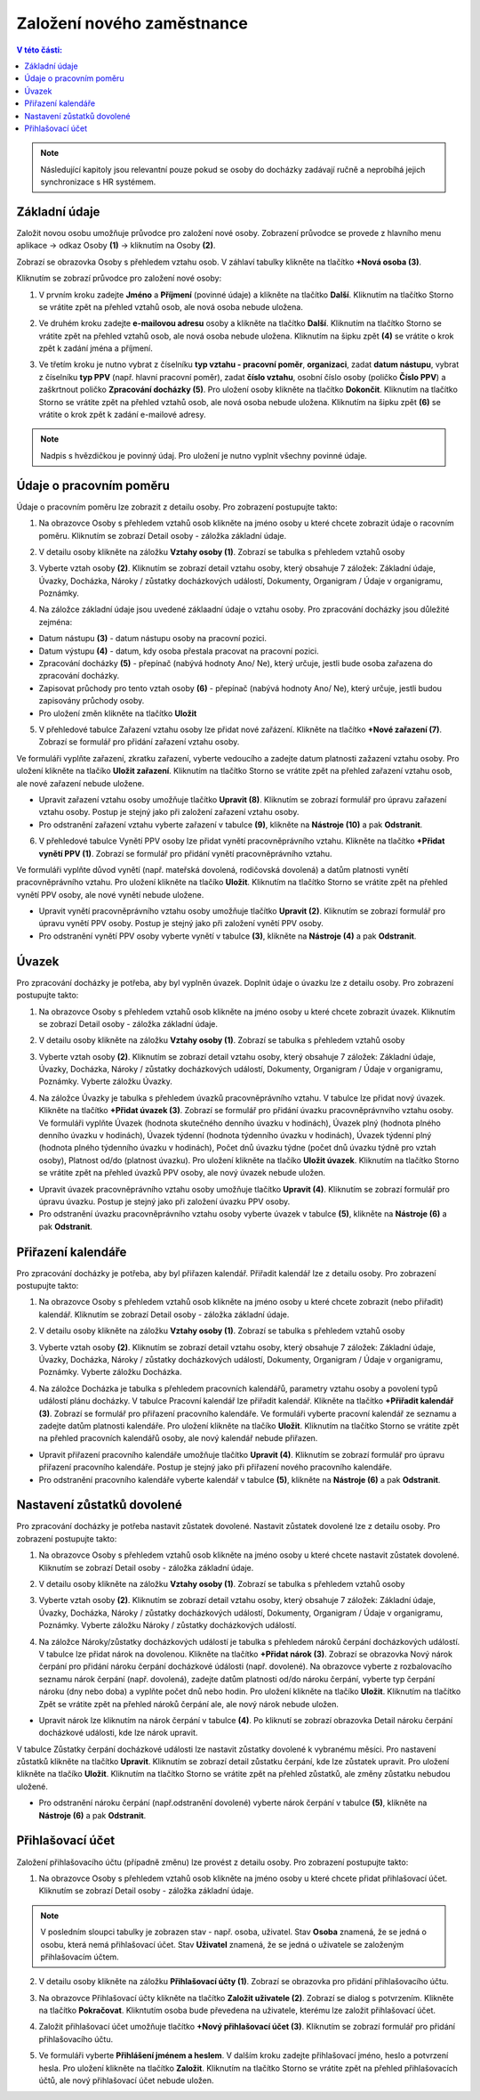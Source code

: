 
Založení nového zaměstnance
==============================

.. contents:: V této části:
  :local:
  :depth: 2
  
.. note:: Následující kapitoly jsou relevantní pouze pokud se osoby do docházky zadávají ručně a neprobíhá jejich synchronizace s HR systémem.
  
Základní údaje
^^^^^^^^^^^^^^^^^^^^^^^^^^^^^^^^^^^
Založit novou osobu umožňuje průvodce pro založení nové osoby. Zobrazení průvodce se provede z hlavního menu aplikace -> odkaz Osoby **(1)** -> kliknutím na Osoby **(2)**.

.. image:: /Img/NovaOsoba1.PNG

Zobrazí se obrazovka Osoby s přehledem vztahu osob. V záhlaví tabulky klikněte na tlačítko **+Nová osoba (3)**.

.. image:: /Img/NovaOsoba2.PNG

Kliknutím se zobrazí průvodce pro založení nové osoby:

1. V prvním kroku zadejte **Jméno** a **Příjmení** (povinné údaje) a klikněte na tlačítko **Další**. Kliknutím na tlačítko Storno se vrátite zpět na přehled vztahů osob, ale nová osoba nebude uložena.

.. image:: /Img/ZalozeniOsoby1.PNG

2. Ve druhém kroku zadejte **e-mailovou adresu** osoby a klikněte na tlačítko **Další**. Kliknutím na tlačítko Storno se vrátite zpět na přehled vztahů osob, ale nová osoba nebude uložena. Kliknutím na šipku zpět **(4)** se vrátite o krok zpět k zadání jména a příjmení.

.. image:: /Img/ZalozeniOsoby2.PNG

3. Ve třetím kroku je nutno vybrat z číselníku **typ vztahu - pracovní poměr**, **organizaci**, zadat **datum nástupu**, vybrat z číselníku **typ PPV** (např. hlavní pracovní poměr), zadat **číslo vztahu**, osobní číslo osoby (poličko **Číslo PPV**) a zaškrtnout poličko **Zpracování docházky (5)**. Pro uložení osoby klikněte na tlačítko **Dokončit**. Kliknutím na tlačítko Storno se vrátite zpět na přehled vztahů osob, ale nová osoba nebude uložena. Kliknutím na šipku zpět **(6)** se vrátite o krok zpět k zadání e-mailové adresy.

.. image:: /Img/ZalozeniOsoby3.PNG

.. note:: Nadpis s hvězdičkou je povinný údaj. Pro uložení je nutno vyplnit všechny povinné údaje.

Údaje o pracovním poměru
^^^^^^^^^^^^^^^^^^^^^^^^^^^^^^^^^^^
Údaje o pracovním poměru lze zobrazit z detailu osoby. Pro zobrazení postupujte takto:

1. Na obrazovce Osoby s přehledem vztahů osob klikněte na jméno osoby u které chcete zobrazit údaje o racovním poměru. Kliknutím se zobrazí Detail osoby - záložka základní údaje.

.. image:: /Img/UdajeOPM1.PNG

2. V detailu osoby klikněte na záložku **Vztahy osoby (1)**. Zobrazí se tabulka s přehledem vztahů osoby

.. image:: /Img/UdajeOPM2.PNG

3. Vyberte vztah osoby **(2)**. Kliknutím se zobrazí detail vztahu osoby, který obsahuje 7 záložek: Základní údaje, Úvazky, Docházka, Nároky / zůstatky docházkových událostí, Dokumenty, Organigram / Údaje v organigramu, Poznámky.

.. image:: /Img/UdajeOPM3.PNG

.. image:: /Img/UdajeOPM4.PNG

4. Na záložce základní údaje jsou uvedené záklaadní údaje o vztahu osoby. Pro zpracování docházky jsou důležité zejména:

- Datum nástupu **(3)** - datum nástupu osoby na pracovní pozici.

- Datum výstupu **(4)** - datum, kdy osoba přestala pracovat na pracovní pozici.

- Zpracování docházky **(5)** - přepínač (nabývá hodnoty Ano/ Ne), který určuje, jestli bude osoba zařazena do zpracování docházky.

- Zapisovat průchody pro tento vztah osoby **(6)** - přepínač (nabývá hodnoty Ano/ Ne), který určuje, jestli budou zapisovány průchody osoby.

- Pro uložení změn klikněte na tlačítko **Uložit**

5. V přehledové tabulce Zařazení vztahu osoby lze přidat nové zařázení. Klikněte na tlačítko **+Nové zařazení (7)**. Zobrazí se formulář pro přidání zařazení vztahu osoby. 

.. image:: /Img/UdajeOPM5.PNG

Ve formuláři vyplňte zařazení, zkratku zařazení, vyberte vedoucího a zadejte datum platnosti zažazení vztahu osoby. Pro uložení klikněte na tlačíko **Uložit zařazení**. Kliknutím na tlačítko Storno se vrátite zpět na přehled zařazení vztahu osob, ale nové zařazení nebude uložene. 

.. image:: /Img/DetailZarazeniVO1.PNG

- Upravit zařazení vztahu osoby umožňuje tlačítko **Upravit (8)**. Kliknutím se zobrazí formulář pro úpravu zařazení vztahu osoby. Postup je stejný jako při založení zařazení vztahu osoby.

- Pro odstranění zařazení vztahu vyberte zařazení v tabulce **(9)**, klikněte na **Nástroje (10)** a pak **Odstranit**.

.. image:: /Img/NastrojeOsoby1.PNG

6. V přehledové tabulce Vynětí PPV osoby lze přidat vynětí pracovněprávního vztahu. Klikněte na tlačítko **+Přidat vynětí PPV (1)**. Zobrazí se formulář pro přidání vynětí pracovněprávního vztahu. 

.. image:: /Img/UdajeOPM6.PNG

Ve formuláři vyplňte důvod vynětí (např. mateřská dovolená, rodičovská dovolená) a datům platnosti vynětí pracovněprávního vztahu. Pro uložení klikněte na tlačíko **Uložit**. Kliknutím na tlačítko Storno se vrátite zpět na přehled vynětí PPV osoby, ale nové vynětí nebude uložene. 

.. image:: /Img/DetailVynetiPPV1.PNG

- Upravit vynětí pracovněprávního vztahu osoby umožňuje tlačítko **Upravit (2)**. Kliknutím se zobrazí formulář pro úpravu vynětí PPV osoby. Postup je stejný jako při založení vynětí PPV osoby.

- Pro odstranění vynětí PPV osoby vyberte vynětí v tabulce **(3)**, klikněte na **Nástroje (4)** a pak **Odstranit**.

.. image:: /Img/NastrojeOsoby1.PNG

Úvazek
^^^^^^^^^^^^^^^^^^^^^^^^^^^^^^^^^^^
Pro zpracování docházky je potřeba, aby byl vyplněn úvazek. Doplnit údaje o úvazku lze z detailu osoby. Pro zobrazení postupujte takto:

1. Na obrazovce Osoby s přehledem vztahů osob klikněte na jméno osoby u které chcete zobrazit úvazek. Kliknutím se zobrazí Detail osoby - záložka základní údaje.

.. image:: /Img/UdajeOPM1.PNG

2. V detailu osoby klikněte na záložku **Vztahy osoby (1)**. Zobrazí se tabulka s přehledem vztahů osoby

.. image:: /Img/UdajeOPM2.PNG

3. Vyberte vztah osoby **(2)**. Kliknutím se zobrazí detail vztahu osoby, který obsahuje 7 záložek: Základní údaje, Úvazky, Docházka, Nároky / zůstatky docházkových událostí, Dokumenty, Organigram / Údaje v organigramu, Poznámky. Vyberte záložku Úvazky.

.. image:: /Img/Uvazky1.PNG

4. Na záložce Úvazky je tabulka s přehledem úvazků pracovněprávního vztahu. V tabulce lze přidat nový úvazek. Klikněte na tlačítko **+Přidat úvazek (3)**. Zobrazí se formulář pro přidání úvazku pracovněprávnvího vztahu osoby. Ve formuláři vyplňte Úvazek (hodnota skutečného denního úvazku v hodinách), Úvazek plný (hodnota plného denního úvazku v hodinách), Úvazek týdenní (hodnota týdenního úvazku v hodinách), Úvazek týdenní plný (hodnota plného týdenního úvazku v hodinách), Počet dnů úvazku týdne (počet dnů úvazku týdně pro vztah osoby), Platnost od/do (platnost úvazku). Pro uložení klikněte na tlačíko **Uložit úvazek**. Kliknutím na tlačítko Storno se vrátite zpět na přehled úvazků PPV osoby, ale nový úvazek nebude uložen. 

.. image:: /Img/NovyUvazek1.PNG

- Upravit úvazek pracovněprávního vztahu osoby umožňuje tlačítko **Upravit (4)**. Kliknutím se zobrazí formulář pro úpravu úvazku. Postup je stejný jako při založení úvazku PPV osoby.

- Pro odstranění úvazku pracovněprávního vztahu osoby vyberte úvazek v tabulce **(5)**, klikněte na **Nástroje (6)** a pak **Odstranit**.

.. image:: /Img/NastrojeOsoby1.PNG

Přiřazení kalendáře
^^^^^^^^^^^^^^^^^^^^^^^^^^^^^^^^^^^
Pro zpracování docházky je potřeba, aby byl přiřazen kalendář. Přiřadit kalendář lze z detailu osoby. Pro zobrazení postupujte takto:

1. Na obrazovce Osoby s přehledem vztahů osob klikněte na jméno osoby u které chcete zobrazit (nebo přiřadit) kalendář. Kliknutím se zobrazí Detail osoby - záložka základní údaje.

.. image:: /Img/UdajeOPM1.PNG

2. V detailu osoby klikněte na záložku **Vztahy osoby (1)**. Zobrazí se tabulka s přehledem vztahů osoby

.. image:: /Img/UdajeOPM2.PNG

3. Vyberte vztah osoby **(2)**. Kliknutím se zobrazí detail vztahu osoby, který obsahuje 7 záložek: Základní údaje, Úvazky, Docházka, Nároky / zůstatky docházkových událostí, Dokumenty, Organigram / Údaje v organigramu, Poznámky. Vyberte záložku Docházka.

.. image:: /Img/DochazkaKalendar1.PNG

4. Na záložce Docházka je tabulka s přehledem pracovních kalendářů, parametry vztahu osoby a povolení typů událostí plánu docházky. V tabulce Pracovní kalendář lze přiřadit kalendář. Klikněte na tlačítko **+Přiřadit kalendář (3)**. Zobrazí se formulář pro přiřazení pracovního kalendáře. Ve formuláři vyberte pracovní kalendář ze seznamu a zadejte datům platnosti kalendáře. Pro uložení klikněte na tlačíko **Uložit**. Kliknutím na tlačítko Storno se vrátite zpět na přehled pracovních kalendářů osoby, ale nový kalendář nebude přiřazen.

.. image:: /Img/NovyKalendar1.PNG

- Upravit přiřazení pracovního kalendáře umožňuje tlačítko **Upravit (4)**. Kliknutím se zobrazí formulář pro úpravu přiřazení pracovního kalendáře. Postup je stejný jako při přiřazení nového pracovního kalendáře.

- Pro odstranění pracovního kalendáře vyberte kalendář v tabulce **(5)**, klikněte na **Nástroje (6)** a pak **Odstranit**.

.. image:: /Img/NastrojeOsoby1.PNG

Nastavení zůstatků dovolené
^^^^^^^^^^^^^^^^^^^^^^^^^^^^^^^^^^^
Pro zpracování docházky je potřeba nastavit zůstatek dovolené. Nastavit zůstatek dovolené lze z detailu osoby. Pro zobrazení postupujte takto:

1. Na obrazovce Osoby s přehledem vztahů osob klikněte na jméno osoby u které chcete nastavit zůstatek dovolené. Kliknutím se zobrazí Detail osoby - záložka základní údaje.

.. image:: /Img/UdajeOPM1.PNG

2. V detailu osoby klikněte na záložku **Vztahy osoby (1)**. Zobrazí se tabulka s přehledem vztahů osoby

.. image:: /Img/UdajeOPM2.PNG

3. Vyberte vztah osoby **(2)**. Kliknutím se zobrazí detail vztahu osoby, který obsahuje 7 záložek: Základní údaje, Úvazky, Docházka, Nároky / zůstatky docházkových událostí, Dokumenty, Organigram / Údaje v organigramu, Poznámky. Vyberte záložku Nároky / zůstatky docházkových událostí.

.. image:: /Img/ZustatekDovolene1.PNG

4. Na záložce Nároky/zůstatky docházkových událostí je tabulka s přehledem nároků čerpání docházkových událostí. V tabulce lze přidat nárok na dovolenou. Klikněte na tlačítko **+Přidat nárok (3)**. Zobrazí se obrazovka Nový nárok čerpání pro přidání nároku čerpání docházkové údálosti (např. dovolené). Na obrazovce vyberte z rozbalovacího seznamu nárok čerpání (např. dovolená), zadejte datům platnosti od/do nároku čerpání, vyberte typ čerpání nároku (dny nebo doba) a vyplňte počet dnů nebo hodin. Pro uložení klikněte na tlačíko **Uložit**. Kliknutím na tlačítko Zpět se vrátite zpět na přehled nároků čerpání ale, ale nový nárok nebude uložen.

.. image:: /Img/ZustatekDovolene2.PNG

- Upravit nárok lze kliknutím na nárok čerpání v tabulce **(4)**. Po kliknutí se zobrazí obrazovka Detail nároku čerpání docházkové události, kde lze nárok upravit. 

.. image:: /Img/ZustatekDovolene3.PNG

V tabulce Zůstatky čerpání docházkové události lze nastavit zůstatky dovolené k vybranému měsíci. Pro nastavení zůstatků klikněte na tlačítko **Upravit**. Kliknutím se zobrazí detail zůstatku čerpání, kde lze zůstatek upravit. Pro uložení klikněte na tlačíko **Uložit**. Kliknutím na tlačítko Storno se vrátite zpět na přehled zůstatků, ale změny zůstatku nebudou uložené.

.. image:: /Img/ZustatekDovolene4.PNG

.. image:: /Img/DetailZustatku1.PNG

- Pro odstranění nároku čerpání (např.odstranění dovolené) vyberte nárok čerpání v tabulce **(5)**, klikněte na **Nástroje (6)** a pak **Odstranit**.

.. image:: /Img/ZustatekDovolene1.PNG

.. image:: /Img/NastrojeOsoby1.PNG

Přihlašovací účet
^^^^^^^^^^^^^^^^^^^^^^^^^^^^^^^^^^^
Založení přihlašovacího účtu (případně změnu) lze provést z detailu osoby. Pro zobrazení postupujte takto:

1. Na obrazovce Osoby s přehledem vztahů osob klikněte na jméno osoby u které chcete přidat přihlašovací účet. Kliknutím se zobrazí Detail osoby - záložka základní údaje.

.. note:: V posledním sloupci tabulky je zobrazen stav - např. osoba, uživatel. Stav **Osoba** znamená, že se jedná o osobu, která nemá přihlašovací účet. Stav **Uživatel** znamená, že se jedná o uživatele se založeným přihlašovacím účtem.

.. image:: /Img/PrehledVztahuOsob1.PNG

2. V detailu osoby klikněte na záložku **Přihlašovací účty (1)**. Zobrazí se obrazovka pro přidání přihlašovacího účtu.

.. image:: /Img/PrihlasovaciUčet1.PNG

3. Na obrazovce Přihlašovací účty klikněte na tlačítko **Založit uživatele (2)**. Zobrazí se dialog s potvrzením. Klikněte na tlačítko **Pokračovat**. Klikntutím osoba bude převedena na uživatele, kterému lze založit přihlašovací účet.

.. image:: /Img/ZalozeniUzivatele1.PNG

4. Založit přihlašovací účet umožňuje tlačítko **+Nový přihlašovací účet (3)**. Kliknutím se zobrazí formulář pro přidání přihlašovacího účtu.

.. image:: /Img/NovyPrihlasovaciUcet1.PNG

5. Ve formuláři vyberte **Přihlášení jménem a heslem**. V dalším kroku zadejte přihlašovací jméno, heslo a potvrzení hesla. Pro uložení klikněte na tlačítko **Založit**. Kliknutím na tlačítko Storno se vrátite zpět na přehled přihlašovacích účtů, ale nový přihlašovací účet nebude uložen. 

.. image:: /Img/NovyPrihlasovaciUcet2.PNG

.. image:: /Img/NovyPrihlasovaciUcet3.PNG



